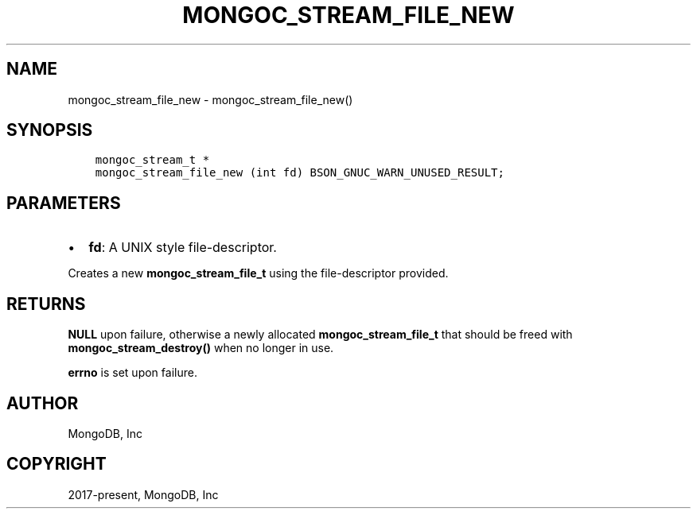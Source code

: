 .\" Man page generated from reStructuredText.
.
.TH "MONGOC_STREAM_FILE_NEW" "3" "Jun 29, 2022" "1.22.0" "libmongoc"
.SH NAME
mongoc_stream_file_new \- mongoc_stream_file_new()
.
.nr rst2man-indent-level 0
.
.de1 rstReportMargin
\\$1 \\n[an-margin]
level \\n[rst2man-indent-level]
level margin: \\n[rst2man-indent\\n[rst2man-indent-level]]
-
\\n[rst2man-indent0]
\\n[rst2man-indent1]
\\n[rst2man-indent2]
..
.de1 INDENT
.\" .rstReportMargin pre:
. RS \\$1
. nr rst2man-indent\\n[rst2man-indent-level] \\n[an-margin]
. nr rst2man-indent-level +1
.\" .rstReportMargin post:
..
.de UNINDENT
. RE
.\" indent \\n[an-margin]
.\" old: \\n[rst2man-indent\\n[rst2man-indent-level]]
.nr rst2man-indent-level -1
.\" new: \\n[rst2man-indent\\n[rst2man-indent-level]]
.in \\n[rst2man-indent\\n[rst2man-indent-level]]u
..
.SH SYNOPSIS
.INDENT 0.0
.INDENT 3.5
.sp
.nf
.ft C
mongoc_stream_t *
mongoc_stream_file_new (int fd) BSON_GNUC_WARN_UNUSED_RESULT;
.ft P
.fi
.UNINDENT
.UNINDENT
.SH PARAMETERS
.INDENT 0.0
.IP \(bu 2
\fBfd\fP: A UNIX style file\-descriptor.
.UNINDENT
.sp
Creates a new \fBmongoc_stream_file_t\fP using the file\-descriptor provided.
.SH RETURNS
.sp
\fBNULL\fP upon failure, otherwise a newly allocated \fBmongoc_stream_file_t\fP that should be freed with \fBmongoc_stream_destroy()\fP when no longer in use.
.sp
\fBerrno\fP is set upon failure.
.SH AUTHOR
MongoDB, Inc
.SH COPYRIGHT
2017-present, MongoDB, Inc
.\" Generated by docutils manpage writer.
.
